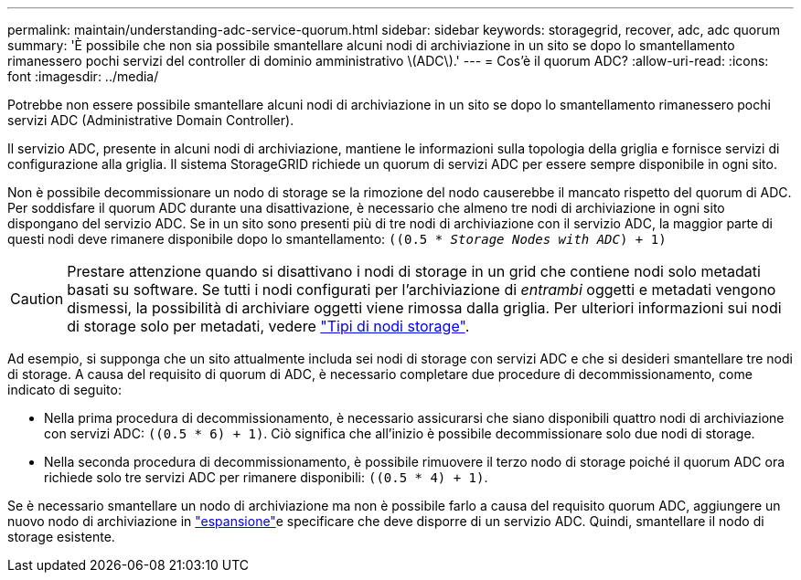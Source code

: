 ---
permalink: maintain/understanding-adc-service-quorum.html 
sidebar: sidebar 
keywords: storagegrid, recover, adc, adc quorum 
summary: 'È possibile che non sia possibile smantellare alcuni nodi di archiviazione in un sito se dopo lo smantellamento rimanessero pochi servizi del controller di dominio amministrativo \(ADC\).' 
---
= Cos'è il quorum ADC?
:allow-uri-read: 
:icons: font
:imagesdir: ../media/


[role="lead"]
Potrebbe non essere possibile smantellare alcuni nodi di archiviazione in un sito se dopo lo smantellamento rimanessero pochi servizi ADC (Administrative Domain Controller).

Il servizio ADC, presente in alcuni nodi di archiviazione, mantiene le informazioni sulla topologia della griglia e fornisce servizi di configurazione alla griglia. Il sistema StorageGRID richiede un quorum di servizi ADC per essere sempre disponibile in ogni sito.

Non è possibile decommissionare un nodo di storage se la rimozione del nodo causerebbe il mancato rispetto del quorum di ADC. Per soddisfare il quorum ADC durante una disattivazione, è necessario che almeno tre nodi di archiviazione in ogni sito dispongano del servizio ADC. Se in un sito sono presenti più di tre nodi di archiviazione con il servizio ADC, la maggior parte di questi nodi deve rimanere disponibile dopo lo smantellamento: `((0.5 * _Storage Nodes with ADC_) + 1)`


CAUTION: Prestare attenzione quando si disattivano i nodi di storage in un grid che contiene nodi solo metadati basati su software. Se tutti i nodi configurati per l'archiviazione di _entrambi_ oggetti e metadati vengono dismessi, la possibilità di archiviare oggetti viene rimossa dalla griglia. Per ulteriori informazioni sui nodi di storage solo per metadati, vedere link:../primer/what-storage-node-is.html#types-of-storage-nodes["Tipi di nodi storage"].

Ad esempio, si supponga che un sito attualmente includa sei nodi di storage con servizi ADC e che si desideri smantellare tre nodi di storage. A causa del requisito di quorum di ADC, è necessario completare due procedure di decommissionamento, come indicato di seguito:

* Nella prima procedura di decommissionamento, è necessario assicurarsi che siano disponibili quattro nodi di archiviazione con servizi ADC: `((0.5 * 6) + 1)`. Ciò significa che all'inizio è possibile decommissionare solo due nodi di storage.
* Nella seconda procedura di decommissionamento, è possibile rimuovere il terzo nodo di storage poiché il quorum ADC ora richiede solo tre servizi ADC per rimanere disponibili: `((0.5 * 4) + 1)`.


Se è necessario smantellare un nodo di archiviazione ma non è possibile farlo a causa del requisito quorum ADC, aggiungere un nuovo nodo di archiviazione in link:../expand/index.html["espansione"]e specificare che deve disporre di un servizio ADC. Quindi, smantellare il nodo di storage esistente.
